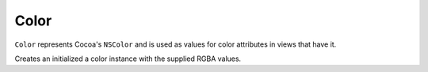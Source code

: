 Color
=====

``Color`` represents Cocoa's ``NSColor`` and is used as values for color attributes in views that
have it.

.. class:: Color(red, green, blue[, alpha=1.0])
    
    Creates an initialized a color instance with the supplied RGBA values.
